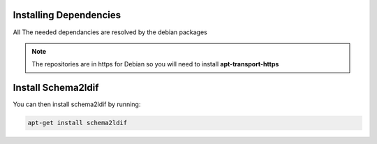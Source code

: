 Installing Dependencies
'''''''''''''''''''''''

All The needed dependancies are resolved by the debian packages

.. note::

   The repositories are in https for Debian
   so you will need to install **apt-transport-https**

Install Schema2ldif
'''''''''''''''''''

You can then install schema2ldif by running: 

.. code-block:: shell

   apt-get install schema2ldif




